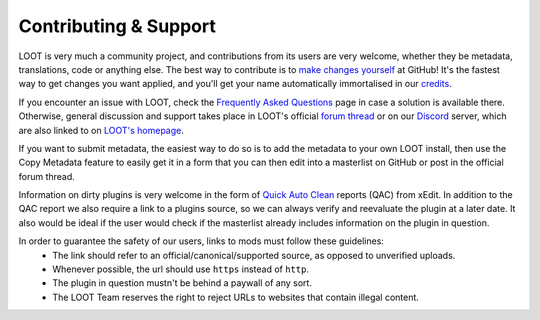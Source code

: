 **********************
Contributing & Support
**********************

LOOT is very much a community project, and contributions from its users are very welcome, whether they be metadata, translations, code or anything else. The best way to contribute is to `make changes yourself`_ at GitHub! It's the fastest way to get changes you want applied, and you'll get your name automatically immortalised in our `credits`_.

If you encounter an issue with LOOT, check the `Frequently Asked Questions`_ page in case a solution is available there.
Otherwise, general discussion and support takes place in LOOT's official `forum thread`_ or on our `Discord`_ server, which are also linked to on `LOOT's homepage`_.

If you want to submit metadata, the easiest way to do so is to add the metadata to your own LOOT install, then use the Copy Metadata feature to easily get it in a form that you can then edit into a masterlist on GitHub or post in the official forum thread.

Information on dirty plugins is very welcome in the form of `Quick Auto Clean`_ reports (QAC) from xEdit. In addition to the QAC report we also require a link to a plugins source, so we can always verify and reevaluate the plugin at a later date. It also would be ideal if the user would check if the masterlist already includes information on the plugin in question.

In order to guarantee the safety of our users, links to mods must follow these guidelines:
  * The link should refer to an official/canonical/supported source, as opposed to unverified uploads.
  * Whenever possible, the url should use ``https`` instead of ``http``.
  * The plugin in question mustn't be behind a paywall of any sort.
  * The LOOT Team reserves the right to reject URLs to websites that contain illegal content.

.. _make changes yourself: https://loot.github.io/docs/contributing/How-To-Contribute
.. _credits: https://loot.github.io/credits/
.. _Frequently Asked Questions: https://loot.github.io/docs/help/LOOT-FAQs
.. _LOOT's homepage: https://loot.github.io/
.. _forum thread: https://www.afkmods.com/index.php?/topic/5042-relz-loot-load-order-optimisation-tool/
.. _Discord: https://discord.com/invite/SZVPRzf
.. _Quick Auto Clean: https://tes5edit.github.io/docs/7-mod-cleaning-and-error-checking.html
